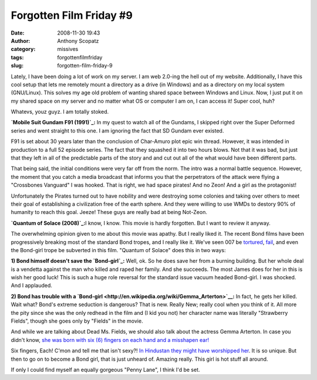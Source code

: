 Forgotten Film Friday #9
########################
:date: 2008-11-30 19:43
:author: Anthony Scopatz
:category: missives
:tags: forgottenfilmfriday
:slug: forgotten-film-friday-9

Lately, I have been doing a lot of work on my server. I am web 2.0-ing
the hell out of my website. Additionally, I have this cool setup that
lets me remotely mount a directory as a drive (in Windows) and as a
directory on my local system (GNU/Linux). This solves my age old problem
of wanting shared space between Windows and Linux. Now, I just put it on
my shared space on my server and no matter what OS or computer I am on,
I can access it! Super cool, huh?

Whatevs, youz guyz. I am totally stoked.

**`Mobile Suit Gundam F91 (1991)`_:** In my quest to watch all of the
Gundams, I skipped right over the Super Deformed series and went
straight to this one. I am ignoring the fact that SD Gundam ever
existed.

F91 is set about 30 years later than the conclusion of Char-Amuro plot
epic win thread. However, it was intended in production to a full 52
episode series. The fact that they squashed it into two hours blows. Not
that it was bad, but just that they left in all of the predictable parts
of the story and and cut out all of the what would have been different
parts.

That being said, the initial conditions were very far off from the norm.
The intro was a normal battle sequence. However, the moment that you
catch a media broadcast that informs you that the perpetrators of the
attack were flying a "Crossbones Vanguard" I was hooked. That is right,
we had space pirates! And no Zeon! And a girl as the protagonist!

Unfortunately the Pirates turned out to have nobility and were
destroying some colonies and taking over others to meet their goal of
establishing a civilization free of the earth sphere. And they were
willing to use WMDs to destory 90% of humanity to reach this goal.
Jeeze! These guys are really bad at being Not-Zeon.

**`Quantum of Solace (2008)`_:**\ I know, I know. This movie is hardly
forgotten. But I want to review it anyway.

The overwhelming opinion given to me about this movie was apathy. But I
really liked it. The recent Bond films have been progressively breaking
most of the standard Bond tropes, and I really like it. We've seen 007
be `tortured`_, `fail`_, and even the Bond-girl trope be subverted in
this film. "Quantum of Solace" does this in two ways:

**1) Bond himself doesn't save the `Bond-girl`_:** Well, ok. So he does
save her from a burning building. But her whole deal is a vendetta
against the man who killed and raped her family. And she succeeds. The
most James does for her in this is wish her good luck! This is such a
huge role reversal for the standard issue vacuum headed Bond-girl. I was
shocked. And I applauded.

**2) Bond has trouble with a
`Bond-girl <http://en.wikipedia.org/wiki/Gemma_Arterton>`__:** In fact,
he gets her killed. Wait what? Bond's extreme seduction is dangerous?
That is new. Really New; really cool when you think of it. All more the
pity since she was the only redhead in the film and (I kid you not) her
character name was literally "Strawberry Fields", though she goes only
by "Fields" in the movie.

And while we are talking about Dead Ms. Fields, we should also talk
about the actress Gemma Arterton. In case you didn't know, `she was born
with six (6) fingers on each hand and a misshapen ear!`_

Six fingers, Each! C'mon and tell me that isn't sexy?! `In Hindustan
they might have worshipped her`_. It is so unique. But then to go on to
become a Bond girl, that is just unheard of. Amazing really. This girl
is hot stuff all around.

If only I could find myself an equally gorgeous "Penny Lane", I think
I'd be set.

.. _Mobile Suit Gundam F91 (1991): http://en.wikipedia.org/wiki/Mobile_Suit_Gundam_F91
.. _Quantum of Solace (2008): http://en.wikipedia.org/wiki/Quantum_of_Solace
.. _tortured: http://en.wikipedia.org/wiki/Die_Another_Day
.. _fail: http://en.wikipedia.org/wiki/Casino_Royale_(2006_film)
.. _Bond-girl: http://en.wikipedia.org/wiki/Camille_Montes
.. _she was born with six (6) fingers on each hand and a misshapen ear!: http://www.telegraph.co.uk/news/newstopics/celebritynews/3150384/Bond-girl-Gemma-Arterton-was-born-with-six-fingers-on-each-hand.html
.. _In Hindustan they might have worshipped her: http://www.timesonline.co.uk/tol/news/world/asia/article2823403.ece
